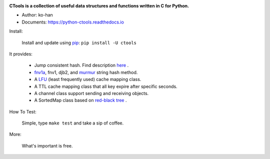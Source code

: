 .. image:: https://travis-ci.org/ko-han/python-ctools.svg?branch=master
    :alt: Ctools build status on Travis CI
    :target: https://travis-ci.org/ko-han/python-ctools
.. image:: https://img.shields.io/github/license/ko-han/python-ctools
    :alt: license
    :target: https://github.com/ko-han/python-ctools/blob/master/LICENSE
.. image:: https://img.shields.io/pypi/v/ctools
    :alt: version
    :target: https://pypi.org/project/ctools/
.. image:: https://img.shields.io/pypi/implementation/ctools
    :alt: implementation
    :target: https://pypi.org/project/ctools/
.. image:: https://img.shields.io/pypi/pyversions/ctools
    :alt: python version
    :target: https://pypi.org/project/ctools/
.. image:: https://img.shields.io/pypi/wheel/ctools
    :alt: wheel
    :target: https://pypi.org/project/ctools/


**CTools is a collection of useful data structures and functions written in C for Python.**

* Author: ko-han
* Documents: https://python-ctools.readthedocs.io


Install:

    Install and update using `pip`_:  ``pip install -U ctools``

It provides:

    * Jump consistent hash. Find description `here <https://arxiv.org/abs/1406.2294>`_ .
    * `fnv1a`_, fnv1, djb2, and `murmur`_ string hash method.
    * A `LFU`_ (least frequently used) cache mapping class.
    * A TTL cache mapping class that all key expire after specific seconds.
    * A channel class support sending and receiving objects.
    * A SortedMap class based on `red-black tree`_ .


How To Test:

    Simple, type ``make test`` and take a sip of coffee.


More:

    What's important is free.


.. _pip: https://pip.pypa.io/en/stable/quickstart/
.. _jump_consistent_hash: https://arxiv.org/abs/1406.2294
.. _pytest: https://docs.pytest.org/en/latest/contents.html
.. _LFU: https://en.wikipedia.org/wiki/Least_frequently_used
.. _red-black tree: https://en.wikipedia.org/wiki/Red%E2%80%93black_tree
.. _fnv1a: https://en.wikipedia.org/wiki/Fowler%E2%80%93Noll%E2%80%93Vo_hash_function
.. _murmur: https://en.wikipedia.org/wiki/MurmurHash